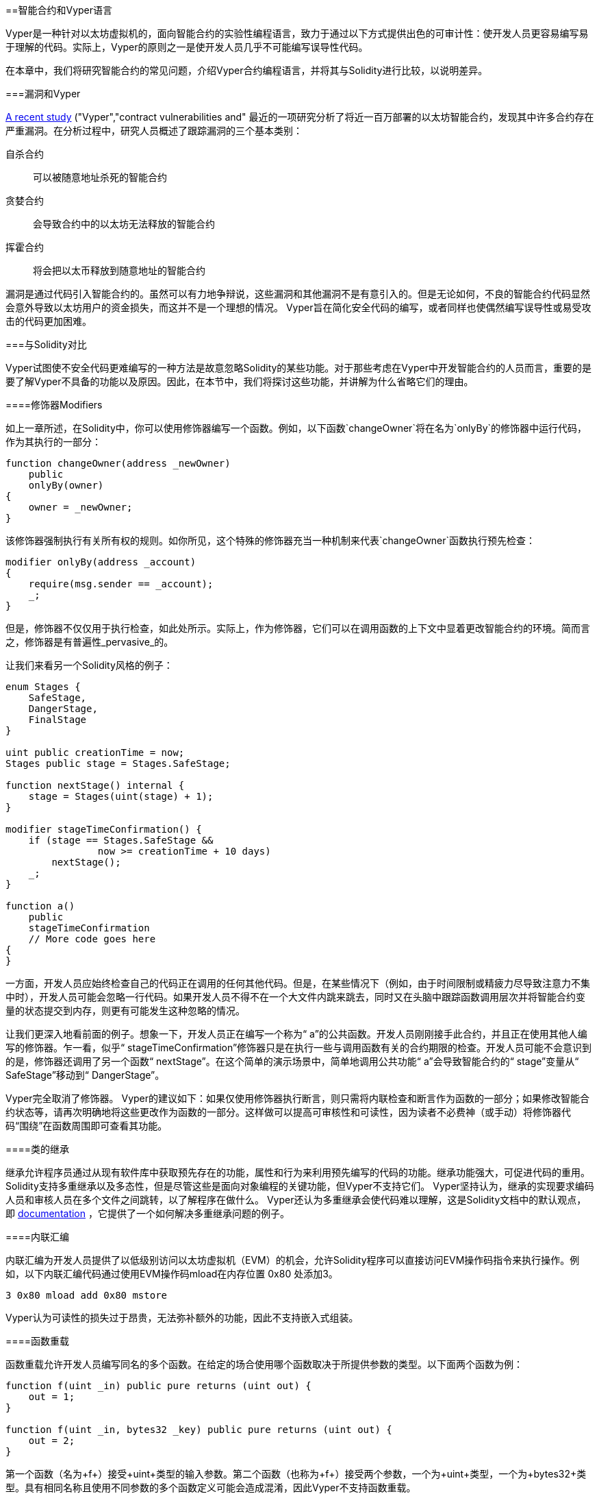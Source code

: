 [[vyper_chap]]
==智能合约和Vyper语言

((("Vyper", id="ix_08smart-contracts-vyper-asciidoc0", range="startofrange")))Vyper是一种针对以太坊虚拟机的，面向智能合约的实验性编程语言，致力于通过以下方式提供出色的可审计性：使开发人员更容易编写易于理解的代码。实际上，Vyper的原则之一是使开发人员几乎不可能编写误导性代码。

在本章中，我们将研究智能合约的常见问题，介绍Vyper合约编程语言，并将其与Solidity进行比较，以说明差异。

===漏洞和Vyper

https://arxiv.org/pdf/1802.06038.pdf[A recent study] ((("vulnerabilities", seealso="security; specific attacks/vulnerabilities")))((("Vyper","contract vulnerabilities and")) 最近的一项研究分析了将近一百万部署的以太坊智能合约，发现其中许多合约存在严重漏洞。在分析过程中，研究人员概述了跟踪漏洞的三个基本类别：

自杀合约:: 可以被随意地址杀死的智能合约

贪婪合约:: 会导致合约中的以太坊无法释放的智能合约

挥霍合约:: 将会把以太币释放到随意地址的智能合约

漏洞是通过代码引入智能合约的。虽然可以有力地争辩说，这些漏洞和其他漏洞不是有意引入的。但是无论如何，不良的智能合约代码显然会意外导致以太坊用户的资金损失，而这并不是一个理想的情况。 Vyper旨在简化安全代码的编写，或者同样也使偶然编写误导性或易受攻击的代码更加困难。

[[comparison_to_solidity_sec]]
===与Solidity对比

((("Solidity","Vyper compared to", id="ix_08smart-contracts-vyper-asciidoc1", range="startofrange")))((("Vyper","Solidity compared to", id="ix_08smart-contracts-vyper-asciidoc2", range="startofrange"))) Vyper试图使不安全代码更难编写的一种方法是故意忽略Solidity的某些功能。对于那些考虑在Vyper中开发智能合约的人员而言，重要的是要了解Vyper不具备的功能以及原因。因此，在本节中，我们将探讨这些功能，并讲解为什么省略它们的理由。

====修饰器Modifiers

((("modifiers")))((("Solidity","modifiers")))((("Vyper","modifiers")))如上一章所述，在Solidity中，你可以使用修饰器编写一个函数。例如，以下函数`changeOwner`将在名为`onlyBy`的修饰器中运行代码，作为其执行的一部分：

[source,javascript]
----
function changeOwner(address _newOwner)
    public
    onlyBy(owner)
{
    owner = _newOwner;
}
----

该修饰器强制执行有关所有权的规则。如你所见，这个特殊的修饰器充当一种机制来代表`changeOwner`函数执行预先检查：

[source,javascript]
----
modifier onlyBy(address _account)
{
    require(msg.sender == _account);
    _;
}
----

但是，修饰器不仅仅用于执行检查，如此处所示。实际上，作为修饰器，它们可以在调用函数的上下文中显着更改智能合约的环境。简而言之，修饰器是有普遍性_pervasive_的。

让我们来看另一个Solidity风格的例子：

[source, javascript]
----
enum Stages {
    SafeStage,
    DangerStage,
    FinalStage
}

uint public creationTime = now;
Stages public stage = Stages.SafeStage;

function nextStage() internal {
    stage = Stages(uint(stage) + 1);
}

modifier stageTimeConfirmation() {
    if (stage == Stages.SafeStage &&
                now >= creationTime + 10 days)
        nextStage();
    _;
}

function a()
    public
    stageTimeConfirmation
    // More code goes here
{
}
----

一方面，开发人员应始终检查自己的代码正在调用的任何其他代码。但是，在某些情况下（例如，由于时间限制或精疲力尽导致注意力不集中时），开发人员可能会忽略一行代码。如果开发人员不得不在一个大文件内跳来跳去，同时又在头脑中跟踪函数调用层次并将智能合约变量的状态提交到内存，则更有可能发生这种忽略的情况。

让我们更深入地看前面的例子。想象一下，开发人员正在编写一个称为“ a”的公共函数。开发人员刚刚接手此合约，并且正在使用其他人编写的修饰器。乍一看，似乎“ stageTimeConfirmation”修饰器只是在执行一些与调用函数有关的合约期限的检查。开发人员可能不会意识到的是，修饰器还调用了另一个函数“ nextStage”。在这个简单的演示场景中，简单地调用公共功能“ a”会导致智能合约的“ stage”变量从“ SafeStage”移动到“ DangerStage”。

Vyper完全取消了修饰器。 Vyper的建议如下：如果仅使用修饰器执行断言，则只需将内联检查和断言作为函数的一部分；如果修改智能合约状态等，请再次明确地将这些更改作为函数的一部分。这样做可以提高可审核性和可读性，因为读者不必费神（或手动）将修饰器代码“围绕”在函数周围即可查看其功能。

====类的继承

((("class inheritance")))((("inheritance")))((("Solidity","class inheritance")))((("Vyper","class inheritance"))) 继承允许程序员通过从现有软件库中获取预先存在的功能，属性和行为来利用预先编写的代码的功能。继承功能强大，可促进代码的重用。 Solidity支持多重继承以及多态性，但是尽管这些是面向对象编程的关键功能，但Vyper不支持它们。 Vyper坚持认为，继承的实现要求编码人员和审核人员在多个文件之间跳转，以了解程序在做什么。 Vyper还认为多重继承会使代码难以理解，这是Solidity文档中的默认观点，即 http://bit.ly/2Q6Azvo[documentation] ，它提供了一个如何解决多重继承问题的例子。

====内联汇编

((("inline assembly")))((("inline assembly","Solidity compared to Vyper")))((("Solidity inline assembly"))) 内联汇编为开发人员提供了以低级别访问以太坊虚拟机（EVM）的机会，允许Solidity程序可以直接访问EVM操作码指令来执行操作。例如，以下内联汇编代码通过使用EVM操作码mload在内存位置 +0x80+ 处添加3。

----
3 0x80 mload add 0x80 mstore
----

Vyper认为可读性的损失过于昂贵，无法弥补额外的功能，因此不支持嵌入式组装。

====函数重载

((("function overloading")))((("Solidity","function overloading")))((("Vyper","function overloading"))) 函数重载允许开发人员编写同名的多个函数。在给定的场合使用哪个函数取决于所提供参数的类型。以下面两个函数为例：

[source,javascript]
----
function f(uint _in) public pure returns (uint out) {
    out = 1;
}

function f(uint _in, bytes32 _key) public pure returns (uint out) {
    out = 2;
}
----

第一个函数（名为+f+）接受+uint+类型的输入参数。第二个函数（也称为+f+）接受两个参数，一个为+uint+类型，一个为+bytes32+类型。具有相同名称且使用不同参数的多个函数定义可能会造成混淆，因此Vyper不支持函数重载。

====变量类型转换

((("Solidity","variable typecasting")))((("typecasting")))((("Vyper","variable typecasting")))有两种类型的类型转换：_implicit_和_explicit_

((("implicit typecasting"))) 隐式类型转换通常在编译时执行。例如，如果类型转换在语义上是合理的，并且可能不会丢失任何信息，则编译器可以执行隐式转换，例如将类型+uint8+的变量转换为+uint16+。 Vyper的最早版本允许变量的隐式类型转换，但最新版本不允许。

((("explicit typecasting")))显示类型转换可以在Solidity中使用。不幸的是，它们可能导致意外行为。例如，将 +uint32+ 转换为较小的类型+uint16+只会删除高阶位，如此处所示：

[source,javascript]
----
uint32 a = 0x12345678;
uint16 b = uint16(a);
// Variable b is 0x5678 now
----

((("convert function (Vyper)"))) Vyper具有+convert+函数来执行显式强制转换。转换函数如下（位于http://bit.ly/2P36ZKT[_convert.py_] 的第82行）：

[source,python]
----
def convert(expr, context):
    output_type = expr.args[1].s
    if output_type in conversion_table:
        return conversion_table[output_type](expr, context)
    else:
        raise Exception("Conversion to {} is invalid.".format(output_type))
----

注意使用+conversion_table+（位于同一文件的第90行），如下所示：

[source,python]
----
conversion_table = {
    'int128': to_int128,
    'uint256': to_unint256,
    'decimal': to_decimal,
    'bytes32': to_bytes32,
}
----

当开发人员调用+convert+时，它将引用+conversion_table+，以确保执行适当的转换。例如，如果开发人员将+int128+传递给+convert+函数，则将执行同一（_convert.py_）文件的第26行的+to_int128+函数。 +to_int128+函数如下：

[source,python]
----
@signature(('int128', 'uint256', 'bytes32', 'bytes'), 'str_literal')
def to_int128(expr, args, kwargs, context):
    in_node = args[0]
    typ, len = get_type(in_node)
    if typ in ('int128', 'uint256', 'bytes32'):
        if in_node.typ.is_literal 
            and not SizeLimits.MINNUM <= in_node.value <= SizeLimits.MAXNUM:
            raise InvalidLiteralException(
                "Number out of range: {}".format(in_node.value), expr
            )
        return LLLnode.from_list(
            ['clamp', ['mload', MemoryPositions.MINNUM], in_node,
            ['mload', MemoryPositions.MAXNUM]], typ=BaseType('int128'),
            pos=getpos(expr)
        )
    else:
        return byte_array_to_num(in_node, expr, 'int128')
----

如你所见，转换过程确保不会丢失任何信息；如果信息可能丢失，将引发异常。转换代码可防止隐式类型转换导致的截断以及通常会出现的其他异常。

选择显式类型转换而不是隐式类型转换，意味着开发人员负责执行所有强制转换。尽管此方法确实产生了更多的冗长代码，但它也提高了智能合约的安全性和可审计性。


====前提条件和后置条件

((("Vyper","preconditions/postconditions")))Vyper明确处理前提条件，后置条件和状态更改。虽然这会产生冗余代码，但也可以实现最大的可读性和安全性。在Vyper中编写智能合约时，开发人员应注意以下三点：

条件::
以太坊状态变量的当前状态/条件是什么？
效果::
这种智能合约代码在执行时会对状态变量产生什么影响？也就是说，哪些会受到影响，哪些不会受到影响？这些影响是否与智能合约的意图一致？
相互作用::
在彻底解决了前两个注意事项之后，就该运行代码了。在部署之前，请按逻辑顺序遍历代码，并考虑执行代码的所有可能的永久结果，后果和场景，包括与其他合约的互动。

理想情况下，应仔细考虑所有这些要点，然后在代码中进行彻底记录。这样做将改善代码的设计，最终使代码更具可读性和可审计性。(((range="endofrange", startref="ix_08smart-contracts-vyper-asciidoc2")))(((range="endofrange", startref="ix_08smart-contracts-vyper-asciidoc1")))

[[decorators_sec]]
===装饰符
((("decorators, Vyper")))((("Vyper","decorators")))在每个函数的开头可以使用以下装饰符：

+@private+:: `@private` 装饰符使该功能无法从合约外部访问。

+@public+:: `@public` 装饰符使该函数可见且可公开执行。例如，即使以太坊钱包在查看合约时也会显示此类功能。

+@constant+:: 不允许带有@constant装饰符的函数更改状态变量。实际上，如果函数试图更改状态变量，则编译器将拒绝整个程序（带有适当的错误警告）。

+ @ payable + ::只允许以@payable装饰符开头的函数来传递价值。

Vyper明确实现了装饰符的逻辑 http://bit.ly/2P14RDq[the logic of decorators]。例如，如果函数同时具有`@payable` 装饰符和 `@constant` 修饰符，则Vyper编译过程将失败。这是有道理的，因为传递值的函数根据定义已更新了状态，因此不能为@constant。每个Vyper功能都必须用@public或@private装饰符开头（但不能两者同时存在）。

[[order_of_functions_sec]]
===函数和变量排序

((("function declarations, ordering of")))((("Solidity","function ordering")))((("Solidity","variable ordering")))((("variable declarations, ordering of")))((("Vyper","function ordering")))((("Vyper","variable ordering"))) 每个单独的Vyper智能合约仅包含一个Vyper文件。换句话说，给定的Vyper智能合约的所有代码，包括所有功能，变量等，都存在于一个地方。 Vyper要求每个智能合约的功能和变量声明必须以特定顺序物理编写。Solidity根本没有这个要求。让我们快速看一下Solidity示例：

[source,javascript]
----
pragma solidity ^0.4.0;

contract ordering {

    function topFunction()
    external
    returns (bool) {
        initiatizedBelowTopFunction = this.lowerFunction();
        return initiatizedBelowTopFunction;
    }

    bool initiatizedBelowTopFunction;
    bool lowerFunctionVar;

    function lowerFunction()
    external
    returns (bool) {
        lowerFunctionVar = true;
        return lowerFunctionVar;
    }

}
----

在此示例中，名为 +topFunction+ 的函数正在调用另一个函数+lowerFunction+。 +topFunction+ 还为名为 +initiatizedBelowTopFunction+ 的变量分配了一个值。如你所见，Solidity不需要在执行代码调用之前在物理上声明这些函数和变量。这是有效Solidity代码并将成功编译。

Vyper的排序要求不是什么新鲜事物。实际上，这些排序要求一直存在于Python编程中。 Vyper要求的排序很简单且合乎逻辑，如下面的下一个示例所示：

[source,python]
----
# Declare a variable called theBool
theBool: public(bool)

# Declare a function called topFunction
@public
def topFunction() -> bool:
    # Assign a value to the already declared function called theBool
    self.theBool = True
    return self.theBool

# Declare a function called lowerFunction
@public
def lowerFunction():
    # Call the already declared function called topFunction
    assert self.topFunction()
----

这显示了Vyper智能合约中功能和变量的正确排序。请注意，在变量 +theBool+ 和函数 +topFunction+ 分别被赋值和调用之前，它们是如何声明的。如果 +theBool+ 在 +topFunction+ 之下声明，或者 +topFunction+ 在 +lowerFunction+ 之下声明，则该合约无法编译。

[[online_code_editor_and_compiler_sec]]
===编译
((("compiling","Vyper")))((("Vyper","compilation"))) Vyper拥有自己的 https://vyper.online [在线代码编辑器和编译器]，可让你仅使用Web浏览器就可以编写并将智能合约编译为字节码，ABI和LLL。为了用户的方便，Vyper在线编译器具有各种预先编写的智能合约，包括用于简单公开拍卖的合约，安全的远程购买，ERC20代币等等。该工具仅提供编译软件的一个版本。它会定期更新，但并不总是保证最新版本。 Etherscan有一个https://etherscan.io/vyper [在线Vyper编译器]，你可以通过它选择编译器版本。另外，最初为Solidity智能合约设计的Remix编译器 https://remix.ethereum.org [Remix] 中，现在在“设置”选项卡中具有Vyper插件。

[NOTE]
====
((("ERC20 token standard","Vyper implementation of")))Vyper将ERC20实施为预编译的合约，从而使这些智能合约易于使用。 Vyper中的合约必须声明为全局变量。声明ERC20变量的示例如下：

[source,javascript]
----
token: address(ERC20)
----
====

您也可以使用命令行编译智能合约。每个Vyper合约都保存在扩展名为_.vy_的单个文件中。
安装后，你可以通过运行以下命令与Vyper编译合约：

----
vyper ~/hello_world.vy
----

然后，可以通过运行以下命令来获取人类可读的ABI描述信息（JSON格式）：

----
vyper -f json ~/hello_world.v.py
----

[[protecting_against_overflows_sec]]
===在编译器级别防止溢出错误

((("compiling","protecting against overflow errors at the compiler level")))((("overflow","protecting against")))((("Vyper","overflow protection"))) 软件中的溢出错误在处理真实价值时，可能会带来灾难性的后果。例如，一个 http://bit.ly/2yHfvoF[transaction from mid-April 2018] 自2018年4月中旬开始的交易显示通过：[<span class="keep-together">恶意转移了超过57,896,044,618,658,100,000,000,000,000,000,000,000,000，</span> ] 000,000,000,000,000,000 BEC通证。此交易是BeautyChain的ERC20通证合约（_BecToken.sol_）中整数溢出问题的结果。 Solidity开发人员确实可以访问安全数学库 http://bit.ly/2ABhb4l[+SafeMath+] 之类的库以及以太坊智能合约安全分析工具，例如http://bit.ly/2CQRoGU[Mythril OSS]。但是，开发人员没有被迫使用安全工具。简而言之，如果语言没有强制执行安全性检查，则开发人员可以编写有漏洞的代码，这些代码将成功编译并随后“成功”执行。

Vyper具有内置的溢出保护，以两种方式实现。首先，Vyper提供了http://bit.ly/2PuDfpB[a +SafeMath+ equivalent] 安全数学的等效项，其中包括整数算术必需的异常情况。其次，每当加载文字常量，将值传递给函数或分配变量时，Vyper都会使用钳位Clamps。钳位是通过低级类似Lisp的语言（LLL）编译器中的自定义函数实现的，不能禁用。 （Vyper编译器输出LLL而不是EVM字节码；这简化了Vyper本身的开发。）


[[reading_and_writing_data_sec]]
===读写数据
((("Vyper","reading/writing data")))虽然存储，读取和修改数据的成本很高，但是这些存储操作是大多数智能合约的必要组成部分。智能合约可以将数据写入两个位置：

全局状态:: ((("global state trie")))给定智能合约中的状态变量存储在以太坊的全局状态查询树trie中；智能合约只能存储，读取和修改与特定合约地址相关的数据（即，智能合约不能读取或写入其他智能合约）。

日志:: ((("logs, Vyper")))智能合约还可以通过日志事件写入以太坊的链数据。 Vyper最初使用pass：[ <code>__log__</code> ]语法声明这些事件时，现在已经进行了更新并使其事件声明更符合Solidity的原始语法。例如，Vyper对事件“ MyLog”的声明最初是 `MyLog: pass:[__]logpass:[__]({arg1: indexed(bytes[3])})`。语法现在变成了 `MyLog: event({arg1: indexed(bytes[3])})`。重要的是要注意，Vyper中的log事件的执行过去和现在都仍然是：`log.MyLog("123")`。

尽管智能合约可以（通过日志事件）写入以太坊的链数据，但它们无法读取其创建的链上日志事件。尽管如此，通过日志事件写入以太坊链数据的优点之一是，轻客户端可以在公共链上发现并读取日志。例如，已挖出区块中的 +logsBloom+ 值可以指示是否存在日志事件。一旦确定存在日志事件，就可以从给定的交易收据中获取日志数据。


===本章小结

Vyper是一种功能强大且有趣的面向合约的新型编程语言。它的设计偏向“正确性”，以牺牲一些灵活性为代价。这可以使程序员编写更好的智能合约，并避免导致严重漏洞的某些陷阱。接下来，我们将更详细地介绍智能合约安全性。一旦你了解了智能合约中可能出现的所有安全问题，Vyper设计的某些细微差别可能会变得更加明显。(((range="endofrange", startref="ix_08smart-contracts-vyper-asciidoc0")))